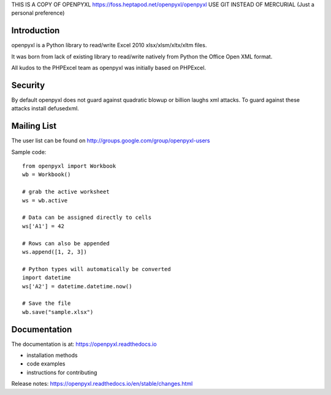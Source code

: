 THIS IS A COPY OF OPENPYXL https://foss.heptapod.net/openpyxl/openpyxl USE GIT INSTEAD OF MERCURIAL (Just a personal preference)

.. image:: https://coveralls.io/repos/bitbucket/openpyxl/openpyxl/badge.svg?branch=default
    :target: https://coveralls.io/bitbucket/openpyxl/openpyxl?branch=default
    :alt: coverage status

Introduction
------------

openpyxl is a Python library to read/write Excel 2010 xlsx/xlsm/xltx/xltm files.

It was born from lack of existing library to read/write natively from Python
the Office Open XML format.

All kudos to the PHPExcel team as openpyxl was initially based on PHPExcel.


Security
--------

By default openpyxl does not guard against quadratic blowup or billion laughs
xml attacks. To guard against these attacks install defusedxml.

Mailing List
------------

The user list can be found on http://groups.google.com/group/openpyxl-users


Sample code::

    from openpyxl import Workbook
    wb = Workbook()

    # grab the active worksheet
    ws = wb.active

    # Data can be assigned directly to cells
    ws['A1'] = 42

    # Rows can also be appended
    ws.append([1, 2, 3])

    # Python types will automatically be converted
    import datetime
    ws['A2'] = datetime.datetime.now()

    # Save the file
    wb.save("sample.xlsx")


Documentation
-------------

The documentation is at: https://openpyxl.readthedocs.io

* installation methods
* code examples
* instructions for contributing

Release notes: https://openpyxl.readthedocs.io/en/stable/changes.html
